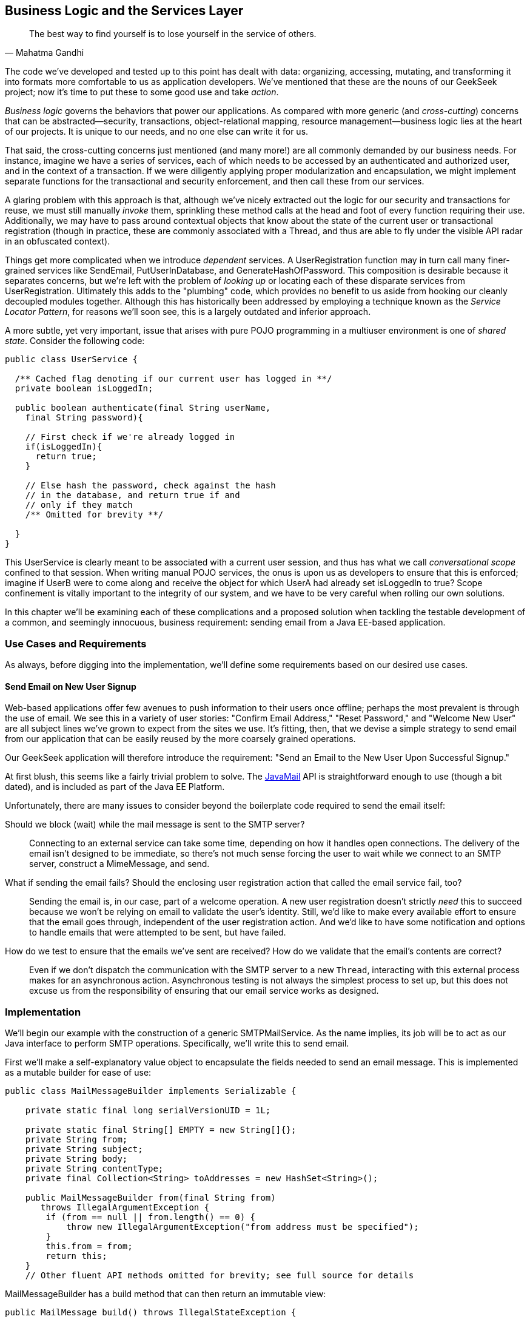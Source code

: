 [[ch07]]
== Business Logic and the Services Layer

[quote, Mahatma Gandhi]
____
The best way to find yourself is to lose yourself in the service of others.
____

((("business logic", id="ix_ch07-asciidoc0", range="startofrange")))((("development process","encoding business logic", id="ix_ch07-asciidoc1", range="startofrange")))((("services layer", id="ix_ch07-asciidoc2", range="startofrange")))The code we’ve developed and tested up to this point has dealt with data: organizing, accessing, mutating, and transforming it into formats more comfortable to us as application developers. We’ve mentioned that these are the nouns of our GeekSeek project; now it’s time to put these to some good use and take _action_.

_Business logic_ governs ((("cross-cutting")))the behaviors that power our applications. As compared with more generic (and _cross-cutting_) concerns that can be abstracted--security, transactions, object-relational mapping, resource management--business logic lies at the heart of our projects. It is unique to our needs, and no one else can write it for us.

That said, the cross-cutting concerns just mentioned (and many more!) are all commonly demanded by our business needs. For instance, imagine we have a series of services, each of which needs to be accessed by an authenticated and authorized user, and in the context of a transaction. If we were diligently applying proper modularization and encapsulation, we might implement separate functions for the transactional and security enforcement, and then call these from our services.

A glaring((("transactions","invoking"))) problem with this approach is that, although we’ve nicely extracted out the logic for our security and transactions for reuse, we must still manually _invoke_ them, sprinkling these method calls at the head and foot of every function requiring their use. Additionally, we may have to pass around contextual objects that know about the state of the current user or transactional registration (though in practice, these are commonly associated with a +Thread+, and thus are able to fly under the visible API radar in an obfuscated context).

Things get ((("dependent services")))more complicated when we introduce _dependent_ services. A +UserRegistration+ function may in turn call many finer-grained services like +SendEmail+, +PutUserInDatabase+, and +GenerateHashOfPassword+. This composition is desirable because it separates concerns, but we’re left with the problem of _looking up_ or locating each of these disparate services from +UserRegistration+. Ultimately this adds to the "plumbing" code, which provides no benefit to us aside from hooking our cleanly decoupled modules together. Although this has historically been addressed by employing a technique known as the _Service Locator Pattern_, for reasons we’ll soon see, this is a largely outdated and((("Service Locater Pattern"))) inferior approach.

A more ((("shared state in multiuser environments")))subtle, yet very important, issue that arises with pure POJO programming in a multiuser environment is one of _shared state_. Consider the following code:

[source,java]
----
public class UserService {

  /** Cached flag denoting if our current user has logged in **/
  private boolean isLoggedIn;

  public boolean authenticate(final String userName,
    final String password){

    // First check if we're already logged in
    if(isLoggedIn){
      return true;
    }

    // Else hash the password, check against the hash
    // in the database, and return true if and
    // only if they match
    /** Omitted for brevity **/

  }
}
----

This +UserService+ is ((("conversational scope")))clearly meant to be associated with a current user session, and thus has what we call _conversational scope_ confined to that session. When writing manual POJO services, the onus is upon us as developers to ensure that this is enforced; imagine if UserB were to come along and receive the object for which UserA had already set +isLoggedIn+ to +true+? Scope confinement is vitally important to the integrity of our system, and we have to be very careful when rolling our own solutions.

In this chapter we'll be examining each of these complications and a proposed solution when tackling the testable development of a common, and seemingly innocuous, business requirement: sending email from a Java EE-based application.

=== Use Cases and Requirements

As always, before digging into the implementation, we'll define some requirements based on our desired use cases.

==== Send Email on New User Signup

((("GeekSeek","business logic, encoding")))((("GeekSeek","services layer in")))Web-based applications offer few avenues to push information to their users once offline; perhaps the most prevalent is through the use of email.  We see this in a variety of user stories: "Confirm Email Address," "Reset Password," and "Welcome New User" are all subject lines we've grown to expect from the sites we use.  It's fitting, then, that we devise a simple strategy to send email from our application that can be easily reused by the more coarsely grained operations.

Our GeekSeek application will therefore introduce the requirement: "Send an Email to the New User Upon Successful Signup."

At first blush, this seems like a fairly trivial problem to solve.  The((("JavaMail API"))) http://bit.ly/1noNtRq[JavaMail] API is straightforward enough to use (though a bit dated), and is included as part of the Java EE Platform.

Unfortunately, there ((("GeekSeek","issues to consider")))are many issues to consider beyond the boilerplate code required to send the email itself:

Should we block (wait) while the mail message is sent to the SMTP server?:: Connecting to an external service can take some time, depending on how it handles open connections.  The delivery of the email isn't designed to be immediate, so there's not much sense forcing the user to wait while we connect to an SMTP server, construct a +MimeMessage+, and send.

What if sending the email fails?  Should the enclosing user registration action that called the email service fail, too?::  Sending the email is, in our case, part of a welcome operation.  A new user registration doesn't strictly _need_ this to succeed because we won't be relying on email to validate the user's identity.  Still, we'd like to make every available effort to ensure that the email goes through, independent of the user registration action.  And we'd like to have some notification and options to handle emails that were attempted to be sent, but have failed.

How do we test to ensure that the emails we've sent are received?  How do we validate that the email's contents are correct?::  Even if we don't dispatch the communication with the SMTP server to a new `Thread`, interacting with this external process makes for an asynchronous action.  Asynchronous testing is not always the simplest process to set up, but this does not excuse us from the responsibility of ensuring that our email service works as pass:[<phrase role='keep-together'>designed.</phrase>]

=== Implementation

((("business logic","implementing", id="ix_ch07-asciidoc3", range="startofrange")))((("services layer","implementing", id="ix_ch07-asciidoc4", range="startofrange")))((("SMTPMailService, implementing", id="ix_ch07-asciidoc5", range="startofrange")))We'll begin our example with the construction of a generic +SMTPMailService+.  As the name implies, its job will be to act as our Java interface to perform SMTP operations.  Specifically, we'll write this to send email.

First we'll make a self-explanatory value object to encapsulate the fields needed to send an email message.  This is implemented as a mutable builder for ease of use:

[source,java]
----
public class MailMessageBuilder implements Serializable {

    private static final long serialVersionUID = 1L;

    private static final String[] EMPTY = new String[]{};
    private String from;
    private String subject;
    private String body;
    private String contentType;
    private final Collection<String> toAddresses = new HashSet<String>();

    public MailMessageBuilder from(final String from) 
       throws IllegalArgumentException {
        if (from == null || from.length() == 0) {
            throw new IllegalArgumentException("from address must be specified");
        }
        this.from = from;
        return this;
    }
    // Other fluent API methods omitted for brevity; see full source for details
----

+MailMessageBuilder+ has a +build+ method that can then return an immutable view:

[source,java]
----
public MailMessage build() throws IllegalStateException {

        // Validate
        if (from == null || from.length() == 0) {
            throw new IllegalStateException("from address must be specified");
        }
        if (toAddresses.size() == 0) {
            throw new IllegalStateException(
               "at least one to address must be specified");
        }
        if (subject == null || subject.length() == 0) {
            throw new IllegalStateException("subject must be specified");
        }
        if (body == null || body.length() == 0) {
            throw new IllegalStateException("body must be specified");
        }
        if (contentType == null || contentType.length() == 0) {
            throw new IllegalStateException("contentType must be specified");
        }

        // Construct immutable object and return
        return new MailMessage(from, toAddresses.toArray(EMPTY),
           subject, body, contentType);

    }
----

It's this immutable +MailMessageBuilder.MailMessage+ that will be safely passed between our services.

With our value object defined, we can now create our +SMTPMailService+.  We know that we'll need to connect to some external SMTP server via the +JavaMail+ API, and Java EE allows injection of these via the +@Resource+ annotation (though the mechanics of exactly where some services are bound is vendor-dependent).  Also, we know that this +SMTPMailService+ is meant to be shared by all users running the application, and won't have any session-specific state.  For these reasons, we'll implement the +SMTPMailService+ as a Singleton Session EJB.  Note that a Stateless Session Bean (for use of a pool of instances) might work in an equally appropriate fashion:

[source,java]
----
@Singleton
@LocalBean
@TransactionAttribute(value = TransactionAttributeType.SUPPORTS)
public class SMTPMailService {
----

This is our Singleton bean declaration.  Of particular note is the +TransactionAttributeType.SUPPORTS+ value for +@TransactionAttribute+, which will apply to all business methods of this EJB.

An SMTP server is an external resource that is not transactionally aware.  Therefore, we'll have to make note of any exceptions and ensure that if we want a transaction rolled back, we either explicitly tell that to the +TransactionManager+ or throw an unchecked exception, which will signal the EJB container to mark any currently executing transaction for rollback.

We're making a general-purpose SMTP service here, so we may not always know the appropriate actions to take with regard to transactions.  The default for EJB is +@TransactionAttributeType.REQUIRED+, which creates a transaction if one is not already in flight.  That's not really appropriate here: the SMTP server with which we interact is not transactional; it would be silly to sacrifice the overhead of starting a transaction when we're not even dealing with a resource that will respect its semantics!  +@TransactionAttributeType.SUPPORTS+, which we've used here, will accept existing transactions if one is in play, or do nothing if the service is invoked outside of a transactional context.

Now we need to define a method to do the dirty work: accept our +MailMessage+ as a parameter and send it along to the SMTP server.  The +JavaMail+ API will act as our conduit to connect to the SMTP server, so we'll take advantage of Java EE's +@Resource+ annotation to inject some relevant supporting services into our +SMTPMailService+.

With our service and class declaration handled, we're now ready to inject the external hooks we'll need to send email.  The Java EE container will provide these for us:

[source,java]
----
@Resource(lookup = SMTPMailServiceConstants.JNDI_BIND_NAME_MAIL_SESSION)
private javax.mail.Session mailSession;

@Resource(lookup = "java:/ConnectionFactory")
private javax.jms.ConnectionFactory connectionFactory;

@Resource(lookup = SMTPMailServiceConstants.JNDI_BIND_NAME_SMTP_QUEUE)
private javax.jms.Queue smtpQueue;
----

The +@Resource.lookup+ attribute has vendor-specific function but most often maps to a JNDI name.  This use case has been coded to run specifically on the JBoss family of application servers, so some adjustment to these values may be necessary in your environment.  To that end we've centralized some JNDI names in a small interface:

[source,java]
----
public interface SMTPMailServiceConstants {

    /**
     * Name in JNDI to which the SMTP {@link javax.mail.Session} will be bound
     */
    String JNDI_BIND_NAME_MAIL_SESSION = "java:jboss/mail/GeekSeekSMTP";

    /**
     * Name in JNDI to which the SMTP Queue is bound
     */
    String JNDI_BIND_NAME_SMTP_QUEUE = "java:/jms/queue/GeekSeekSMTP";
}
----

Note that we have put into place a field called +smtpQueue+, of type +javax.jms.Queue+.  This is how we'll handle two of the "hidden" problems with testable development of sending email raised earlier.

First, sending((("fire and forget"))) a message to a JMS `Queue` is a "fire and forget" operation.  Once the message is received by the queue (which is in process, unlike our production SMTP server), control is returned to the caller and the handling of the message is processed asynchronously.  If we create a listener to pull messages off the queue and send emails, we won't have to wait for this process to complete.  This gives us asynchrony for free.

The other ((("JMS Queue")))tangible benefit to using a JMS `Queue` to send messages is in the guaranteed processing afforded by JMS.  If there's a temporary error in sending the email, for instance a connection problem with the remote SMTP server, the messaging server will dutifully retry (as configured) a number of times.  This process will even survive server restarts; if for some reason all of these retries fail to yield a successful result (again, after some configured number of tries or timeout), messages can be forwarded to the DLQ (dead-letter queue) for manual inspection by system administrators later.  This gives us some assurance that we won't lose messages we intended to send, and we also won't have to fail our user registration process entirely if there's some issue with sending the welcome email.

In WildFly/JBoss AS7/JBoss EAP, we deploy a JMS Queue with the deployment descriptor _geekseek-smtp-queue-jms.xml_ (the filename may be anything located in the EJB JAR's +META-INF+ and ending with the suffix _-jms.xml_):

[source,xml]
----
<?xml version="1.0" encoding="UTF-8"?>
<messaging-deployment xmlns="urn:jboss:messaging-deployment:1.0">
    <hornetq-server>
        <jms-destinations>
            <jms-queue name="GeekSeekSMTP">
                <entry name="jms/queue/GeekSeekSMTP"/>
            </jms-queue>
        </jms-destinations>
    </hornetq-server>
</messaging-deployment>
----

This will bind a new JMS Queue to the JNDI address _java:/jms/queue/GeekSeekSMTP_, which we referenced earlier in the +@Resource.lookup+ attribute.

With our supporting services and resources hooked in and available to our EJB, we can code the +sendMail+ method.  As noted before, this is likely the least interesting part of the use case, even though it's technically the code that drives the entire feature:

[source,java]
----
public void sendMail(final MailMessageBuilder.MailMessage mailMessage) 
  throws IllegalArgumentException {

    // Precondition check
    if (mailMessage == null) {
        throw new IllegalArgumentException("Mail message must be specified");
    }

    try {
        // Translate
        final MimeMessage mime = new MimeMessage(mailSession);
        final Address from = new InternetAddress(mailMessage.from);
        final int numToAddresses = mailMessage.to.length;
        final Address[] to = new InternetAddress[numToAddresses];
        for (int i = 0; i < numToAddresses; i++) {
            to[i] = new InternetAddress(mailMessage.to[i]);
        }
        mime.setFrom(from);
        mime.setRecipients(Message.RecipientType.TO, to);
        mime.setSubject(mailMessage.subject);
        mime.setContent(mailMessage.body, mailMessage.contentType);
        Transport.send(mime);
    } // Puke on error
    catch (final javax.mail.MessagingException e) {
        throw new RuntimeException("Error in sending " + mailMessage, e);
    }
}
----

There's nothing special going on here: we translate our own value object +MailMessageBuilder.MailMessage+ into fields required by JavaMail's +MimeMessage+, and send. We'll wrap any errors in a +RuntimeException+ to be handled by the EJB container (resulting in transaction rollback if one is being used).

This method, of course, is synchronous up until the mail message is delivered to the SMTP server.  We noted earlier that it's likely better in a multiuser environment to queue the mail for sending such that we don't have to wait on interaction with this external resource, so we'll also supply a +queueMailForDelivery+ method to send our desired message to a JMS `Queue`:

[source,java]
----
public void queueMailForDelivery(
    final MailMessageBuilder.MailMessage mailMessage) 
        throws IllegalArgumentException {

    // Precondition check
    if (mailMessage == null) {
        throw new IllegalArgumentException("Mail message must be specified");
    }

    try {
        final Connection connection = connectionFactory.createConnection();
        final javax.jms.Session session = connection
          .createSession(false, javax.jms.Session.AUTO_ACKNOWLEDGE);
        final MessageProducer producer = session.createProducer(smtpQueue);
        final ObjectMessage jmsMessage = 
            session.createObjectMessage(mailMessage);
        producer.send(jmsMessage);
    } catch (final JMSException jmse) {
        throw new RuntimeException(
           "Could not deliver mail message to the outgoing queue", jmse);
    }
}
----

Sending the JMS message doesn't fully get our mail delivered, however; it just sends it to a JMS `Queue`.  We still need a component to pull this JMS message off the queue, unwrap the +MailMessage+ it contains, and call upon our +sendMail+ method to send the mail.  For this we can again turn to EJB, which provides listeners to any((("Java Connector Architecture (JCA)"))) JCA (Java Connector Architecture) backend by means of the((("Message-Driven Bean (MDB)"))) _Message-Driven Bean_ (MDB).  Our MDB will be configured as a JMS +Queue+ listener, and is defined as:

+org.cedj.geekseek.service.smtp.SMTPMessageConsumer+
[source,java]
----
@MessageDriven(activationConfig = {
        @ActivationConfigProperty(propertyName = "acknowledgeMode", 
          propertyValue = "Auto-acknowledge"),
        @ActivationConfigProperty(propertyName = "destinationType", 
          propertyValue = "javax.jms.Queue"),
        @ActivationConfigProperty(propertyName = "destination", 
          propertyValue = SMTPMailServiceConstants.JNDI_BIND_NAME_SMTP_QUEUE)})
public class SMTPMessageConsumer implements MessageListener {
----

The +ActivationConfigProperty+ annotations are in place to tell the EJB container how to connect to the backing JCA resource, in this case our queue.  Because MBDs are business components just like EJB Session Beans, we have injection at our disposal, which we'll use to obtain a reference back to the +SMTPMailService+:

[source,java]
----
@EJB
private SMTPMailService mailService;
----

Now, our +SMTPMessageConsumer+ is registered by the EJB container as a listener on our queue; when a new message arrives, we'll receive a callback to the +onMessage+ method.  By implementing this, we can unwrap the +MailMessage+ and send it directly to the +SMTPMailService+ to be sent:

[source,java]
----
@Override
public void onMessage(final javax.jms.Message message) {

    // Casting and unwrapping
    final ObjectMessage objectMessage;
    try {
        objectMessage = ObjectMessage.class.cast(message);
    } catch (final ClassCastException cce) {
        throw new RuntimeException(
          "Incorrect message type sent to object message consumer; got:"
          + message.getClass().getSimpleName(), cce);
    }
    final MailMessageBuilder.MailMessage mailMessage;
    try {
        final Object obj = objectMessage.getObject();
        mailMessage = MailMessageBuilder.MailMessage.class.cast(obj);
    } catch (final JMSException jmse) {
        throw new RuntimeException("Could not unwrap JMS Message", jmse);
    } catch (final ClassCastException cce) {
        throw new RuntimeException("Expected message contents of type "
                + MailMessageBuilder.MailMessage.class.getSimpleName(), cce);
    }

    // Send the mail
    mailService.sendMail(mailMessage);
}
----

These comprise all the working pieces of the business logic supporting this feature.  However, the true challenge lies in verifying that everything works as expected.(((range="endofrange", startref="ix_ch07-asciidoc5")))(((range="endofrange", startref="ix_ch07-asciidoc4")))(((range="endofrange", startref="ix_ch07-asciidoc3")))

=== Requirement Test Scenarios

Testing the SMTP service will involve a few moving pieces.

==== A Test-Only SMTP Server

((("requirement test scenarios","of business logic", sortas="business logic", id="ix_ch07-asciidoc6", range="startofrange")))((("requirement test scenarios","of services layer", sortas="services layer", id="ix_ch07-asciidoc7", range="startofrange"))) ((("GeekSeek","SMTP server, testing", id="ix_ch07-asciidoc8", range="startofrange")))((("SMTP server, testing", id="ix_ch07-asciidoc9", range="startofrange")))The JavaMail API nicely abstracts out connections to an SMTP server, and we've built our +SMTPMailService+ to pull _any_ configured JavaMail +Session+ from JNDI.  This gives us the option to provide a test-only SMTP server for use in development and staging environments with only configuration changes differing between these and the production setup.  Although it's true that this text has generally discouraged the use of mock objects and services, that's a guideline.  In this instance, we'll absolutely need a hook that differs from production in order to validate that emails are being delivered as expected.  Otherwise, we'd be using a real SMTP service that could send emails out to real email addresses.

For our own testing, we'll aim not to change the code in our +SMTPMailService+, but to configure it to point to an embeddable SMTP server: one that will allow us to see which messages were received and do some assertion checking to be sure the contents are as expected.  For this we look to the((("SubEtha project"))) https://code.google.com/p/subetha/[SubEtha project], an open source Java SMTP server that fulfills our requirements nicely.

We'll let our SMTP server run in the same process as our application server and tests; this will allow us to use shared memory and set guards to handle the asynchrony implicit in dispatching messages to an SMTP server.

A nice technique is to install SubEtha to come up alongside our application.  In Java EE, the mechanism for creating application-start events is to implement a +PostConstruct+ callback on a Singleton Session EJB that's configured to eagerly load. We do this by defining a new service:

+org.cedj.geekseek.service.smtp.SMTPServerService+
[source,java]
----
import javax.ejb.LocalBean;
import javax.ejb.Singleton;
import javax.ejb.Startup;
import javax.ejb.TransactionAttribute;

/**
 * Test fixture; installs an embedded SMTP Server on startup, shuts it down on 
 * undeployment. Allows for pluggable handling of incoming messages for use in
 * testing.
 */
@Singleton
@Startup
@LocalBean
@TransactionAttribute(TransactionAttributeType.SUPPORTS)
public class SMTPServerService {
----

The +@Startup+ annotation will trigger this EJB bean instance to be created alongside application start, which in turn will lead to the container invoking the +PostConstruct+ method:

[source,java]
----
private SMTPServer server;
private final PluggableReceiveHandlerMessageListener listener = 
  new PluggableReceiveHandlerMessageListener();

@javax.annotation.PostConstruct
public void startup() throws Exception {
  server = new SMTPServer(new SimpleMessageListenerAdapter(listener));
  server.setBindAddress(InetAddress.getLoopbackAddress());
  server.setPort(BIND_PORT);
  server.start();
}
----

This gives us an opportunity to create a new +SMTPServer+ instance, register a handler (which defines what will be done when a new message is received), and start it on our configured port on +localhost+.  The companion +PreDestroy+ callback method provides for graceful shutdown of this server when the application is undeployed and the Singleton EJB instance is brought out of service:

[source,java]
----
@javax.annotation.PreDestroy
public void shutdown() throws Exception {
  server.stop();
}
----

In our test +SMTPServerService+, we also define an inner +TestHandler+ interface;  the simple type our tests can implement, containing one method called +handle(String)+:

[source,java]
----
interface TestReceiveHandler {
    void handle(String data) throws AssertionFailedError;
}
----

The +TestReceiveHandler+ will serve as our extension point for tests to apply behavior fitting their requirements. We do this via the +setHandler(TestReceiveHandler+) method on our test EJB:

[source,java]
----
public void setHandler(final TestReceiveHandler handler) {
    this.listener.setHandler(handler);
}
----

Pluggable handling in our SMTP server can then be set up on the fly by tests.  When a new message is received by the SMTP server, our listener will read in the contents, log them for our convenience, then call upon our +TestReceiveHandler+:

[source,java]
----
private class PluggableReceiveHandlerMessageListener
   implements SimpleMessageListener {

    private TestReceiveHandler handler;

    @Override
    public boolean accept(String from, String recipient) {
        return true;
    }

    @Override
    public void deliver(final String from, 
      final String recipient, final InputStream data) 
      throws TooMuchDataException, IOException {

        // Get contents as String
        byte[] buffer = new byte[4096];
        int read;
        final StringBuilder s = new StringBuilder();
        while ((read = data.read(buffer)) != -1) {
            s.append(new String(buffer, 0, read, CHARSET));
        }
        final String contents = s.toString();
        if (log.isLoggable(Level.INFO)) {
            log.info("Received SMTP event: " + contents);
        }

        // Pluggable handling
        if (handler == null) {
            log.warning("No SMTP receive handler has been associated");
        } else {
            handler.handle(contents);
        }
    }
    void setHandler(final TestReceiveHandler handler) {
        this.handler = handler;
    }
}
----

==== The Test

(((range="endofrange", startref="ix_ch07-asciidoc9")))(((range="endofrange", startref="ix_ch07-asciidoc8"))) ((("business logic","testing", id="ix_ch07-asciidoc10", range="startofrange")))((("services layer","testing", id="ix_ch07-asciidoc11", range="startofrange")))Our test will again use Arquillian for the container interaction as we've seen before, but it will require no extra extensions.  Therefore, the declaration here is fairly simple:

+org.cedj.geekseek.service.smtp.SMTPMailServiceTestCase+
[source,java]
----
@RunWith(Arquillian.class)
public class SMTPMailServiceTestCase {
----

Unlike in previous examples, this time we'll handle deployment and undeployment operations manually.  This is because we'd first like to configure the server _before_ deployment, but _after_ it has started.  Because Arquillian currently does not provide for a lifecycle operation between the server startup and deployment, we'll use ordered test methods to clearly delineate which actions should be handled when. This is what we'd like to see:

* Server start (handled automatically by Arquillian)
* Server configuration
* Deployment
* Test methods
* Undeployment
* Reset server configuration
* Server shutdown

We do manual deployment in Arquillian by associating a name with the deployment, then creating a +@Deployment+ method just like we've seen before.

The following code is used to define the deployment:

[source,java]
----
/**
 * Name of the deployment for manual operations
 */
private static final String DEPLOYMENT_NAME = "mailService";

/**
 * Deployment to be tested; will be manually deployed/undeployed
 * such that we can configure the server first
 *
 * @return
 */
@Deployment(managed = false, name = DEPLOYMENT_NAME)
public static WebArchive getApplicationDeployment() {
    final File[] subethamailandDeps = Maven.resolver().
      loadPomFromFile("pom.xml").resolve("org.subethamail:subethasmtp")
      .withTransitivity().asFile();
    final WebArchive war = ShrinkWrap.create(WebArchive.class)
      .addAsLibraries(subethamailandDeps)
      .addClasses(SMTPMailService.class, MailMessageBuilder.class,
        SMTPMailServiceConstants.class, 
        SMTPMessageConsumer.class, SMTPServerService.class)
      .addAsWebInfResource(EmptyAsset.INSTANCE, "beans.xml")
      .addAsWebInfResource("META-INF/geekseek-smtp-queue-jms.xml");
    System.out.println(war.toString(true));
    return war;
}
----

Of special note is the +Deployment.managed+ attribute, which when set to +false+ will tell Arquillian that we'll handle the act of deployment on our own.  The preceding method constructs a deployment with the following layout:

----
/WEB-INF/
/WEB-INF/geekseek-smtp-queue-jms.xml
/WEB-INF/lib/
/WEB-INF/lib/subethasmtp-3.1.7.jar
/WEB-INF/lib/slf4j-api-1.6.1.jar
/WEB-INF/lib/activation-1.1.jar
/WEB-INF/lib/mail-1.4.4.jar
/WEB-INF/lib/jsr305-1.3.9.jar
/WEB-INF/beans.xml
/WEB-INF/classes/
/WEB-INF/classes/org/
/WEB-INF/classes/org/cedj/
/WEB-INF/classes/org/cedj/geekseek/
/WEB-INF/classes/org/cedj/geekseek/service/
/WEB-INF/classes/org/cedj/geekseek/service/smtp/
/WEB-INF/classes/org/cedj/geekseek/service/smtp/SMTPMessageConsumer.class
/WEB-INF/classes/org/cedj/geekseek/service/smtp/SMTPMailServiceConstants.class
/WEB-INF/classes/org/cedj/geekseek/service/smtp/SMTPMailService.class
/WEB-INF/classes/org/cedj/geekseek/service/smtp/SMTPServerService$1.class
/WEB-INF/classes/org/cedj/geekseek/service/smtp/
   MailMessageBuilder$MailMessage.class
/WEB-INF/classes/org/cedj/geekseek/service/smtp/
   SMTPServerService$TestReceiveHandler.class
/WEB-INF/classes/org/cedj/geekseek/service/smtp/SMTPServerService.class
/WEB-INF/classes/org/cedj/geekseek/service/smtp/
   SMTPServerService$PluggableReceiveHandlerMessageListener.class
/WEB-INF/classes/org/cedj/geekseek/service/smtp/MailMessageBuilder.class
----

As you can see, the SubEtha project and its dependencies are dutifully added to the _WEB-INF/lib_ folder because we've requested ShrinkWrap Resolver to fetch these as configured from the project POM.

With the deployment accounted for, we can inject both the +SMTPMailService+ EJB and our test +SMTPServerService+ EJB into the test:

[source,java]
----
/**
 * Service which sends email to a backing SMTP Server
 */
@Inject
private SMTPMailService mailService;

/**
 * Hook into the embeddable SMTP server so we can customize its handling from
 * the tests
 */
@Inject
private SMTPServerService smtpServerService;
----

We can also inject a hook to manually deploy and undeploy our deployment, such that we can configure the server before our +@Deployment+ is sent to the server. We do this with the +@ArquillianResource+ annotation:

[source,java]
----
@ArquillianResource
private Deployer deployer;
----

At this point, Arquillian is set to run and start the server, and the deployment is defined but not yet deployed.  Next on our agenda is to configure the server; we'll ensure this is done in the proper order by creating a test method to run first by using Arquillian's +@InSequence+ annotation.  Also, we don't want this test method running inside the pass:[<phrase role='keep-together'>container</phrase>] (as is the default), but rather on the client process, so we'll flag this method with +@RunAsClient+:

[source,java]
----
/*
 * Lifecycle events; implemented as tests, though in truth they perform no
 * assertions.  Used to configure the server and deploy/undeploy the @Deployment
 * archive at the appropriate times.
 */

@RunAsClient
@InSequence(value = 1)
@Test
public void configureAppServer() throws Exception {

    /*
     * First configure a JavaMail Session for the Server to bind into JNDI; this
     * will be used by our MailService EJB.  In a production environment, we'll
     * likely have configured the server before it was started to point to a real
     * SMTP server.
     */
    // Code omitted for brevity, not really relevant to 
    // our objectives here

    /*
     * With the config all set and dependencies in place, now we can deploy
     */
    deployer.deploy(DEPLOYMENT_NAME);

}
----

Yes, the preceding code is technically implemented as a test method, and it'd be much cleaner to fully separate out our tests from our harness.  Future versions of Arquillian may provide more fine-grained handling of lifecycle events to accommodate that kind of separation, but for the time being, this is our mechanism to configure running servers before issuing a deployment.

Now with server configuration completed and our application deployed, we're free to write our test logic.

The test is fairly simple from a conceptual standpoint, though the steps we've taken to achieve it have admittedly involved some more work.  We'd like to:

* Construct a mail message
* Set a handler on the test SMTP service to ensure the email is in the proper form, then signal to the test that we're ready to proceed
* Send the email asynchronously
* Wait on the handler to let us know that the message was received and that we can now proceed

The test logic looks like this:

[source,java]
----
    @InSequence(value = 2)
    @Test
    public void testSmtpAsync() {

        // Set the body of the email to be sent
        final String body = "This is a test of the async SMTP Service";

        // Define a barrier for us to wait upon while email is sent through the
        // JMS Queue
        final CyclicBarrier barrier = new CyclicBarrier(2);

        // Set a handler which will ensure the body was received properly
        smtpServerService.setHandler(new SMTPServerService.TestReceiveHandler() {
            @Override
            public void handle(final String contents) throws 
            AssertionFailedError {
                try {

                    // Perform assertion
                    Assert.assertTrue(
                       "message received does not contain body sent in email",
                       contents.contains(body));

                    // Should probably be the second and last to arrive, but this
                    // Thread can block indefinitely w/ no timeout needed.  If
                    // the test waiting on the barrier times out, it'll trigger a
                    // test failure and undeployment of the SMTP Service
                    barrier.await();
                } catch (final InterruptedException e) {
                    // Swallow, this would occur if undeployment were triggered
                    // because the test failed (and we'd get a proper
                    // AssertionFailureError on the client side)
                } catch (final BrokenBarrierException e) {
                    throw new RuntimeException("Broken test setup", e);
                }
            }
        });

        // Construct and send the message async
        final MailMessageBuilder.MailMessage message =
                new MailMessageBuilder().from("alr@continuousdev.org")
                   .addTo("alr@continuousdev.org")
                        .subject("Test").body(body).contentType("text/plain")
                           .build();
        mailService.queueMailForDelivery(message);

        // Wait on the barrier until the message is received by the SMTP
        // server (pass) or the test times out (failure)
        try {
            barrier.await(5, TimeUnit.SECONDS);
        } catch (final InterruptedException e) {
            throw new RuntimeException("Broken test setup", e);
        } catch (final BrokenBarrierException e) {
            throw new RuntimeException("Broken test setup", e);
        } catch (final TimeoutException e) {
            // If the SMTP server hasn't processed the message in the allotted
            // time
            Assert.fail(
               "Test did not receive confirmation message in the allotted time");
        }
    }
----

Walking through this, we see that first we define the subject of the email to be sent.  Then we create a +java.util.concurrent.CyclicBarrier+ initialized to a +count+ of +2+; this will be the mutual waiting point between the test and the SMTP server to coordinate that both parties have completed their actions and that control should not continue until each caller (+Thread+) has arrived at this waiting point.

The handler will perform our assertions to validate the message contents, then wait at the barrier until the test is done with its processing.

Meanwhile, the test will send the email via the +SMTPMailService+, then wait for the handler to receive the mail message and carry through the logic we put in place.

When both the test client and the handler arrive at the +CyclicBarrier+ and no +AssertionErrors+ or other issues have cropped up, we know that we're free to proceed; the test method can continue its execution until invocation is complete and it reports a success.

Finally, we need to be sure to undeploy the archive (remember, we opted for manual deployment this time around) and reset the server's configuration.  Again, we'll run this code in the client/test process:

[source,java]
----
@RunAsClient
@InSequence(value = 3)
@Test
public void resetAppServerConfig()
        throws Exception
{
    deployer.undeploy(DEPLOYMENT_NAME);

    // Server config code omitted for brevity,
    // not really relevant to our objectives here
 }
----


++++
<?hard-pagebreak?>
++++

This example serves to illustrate a common and often undertested aspect of enterprise development.  Though the techniques we've applied here deal with external, non-transactional resources, asynchronous calling, and server configurations, this should serve as proof that even difficult cases can be adequately tested given a little thought and effort.  It's our belief that this will pay dividends in avoiding production runtime errors and peace of mind in being armed with one more weapon in the battle to maintain a comprehensive, automated test suite.(((range="endofrange", startref="ix_ch07-asciidoc11")))(((range="endofrange", startref="ix_ch07-asciidoc10"))) (((range="endofrange", startref="ix_ch07-asciidoc7")))(((range="endofrange", startref="ix_ch07-asciidoc6"))) (((range="endofrange", startref="ix_ch07-asciidoc2")))(((range="endofrange", startref="ix_ch07-asciidoc1")))(((range="endofrange", startref="ix_ch07-asciidoc0")))

